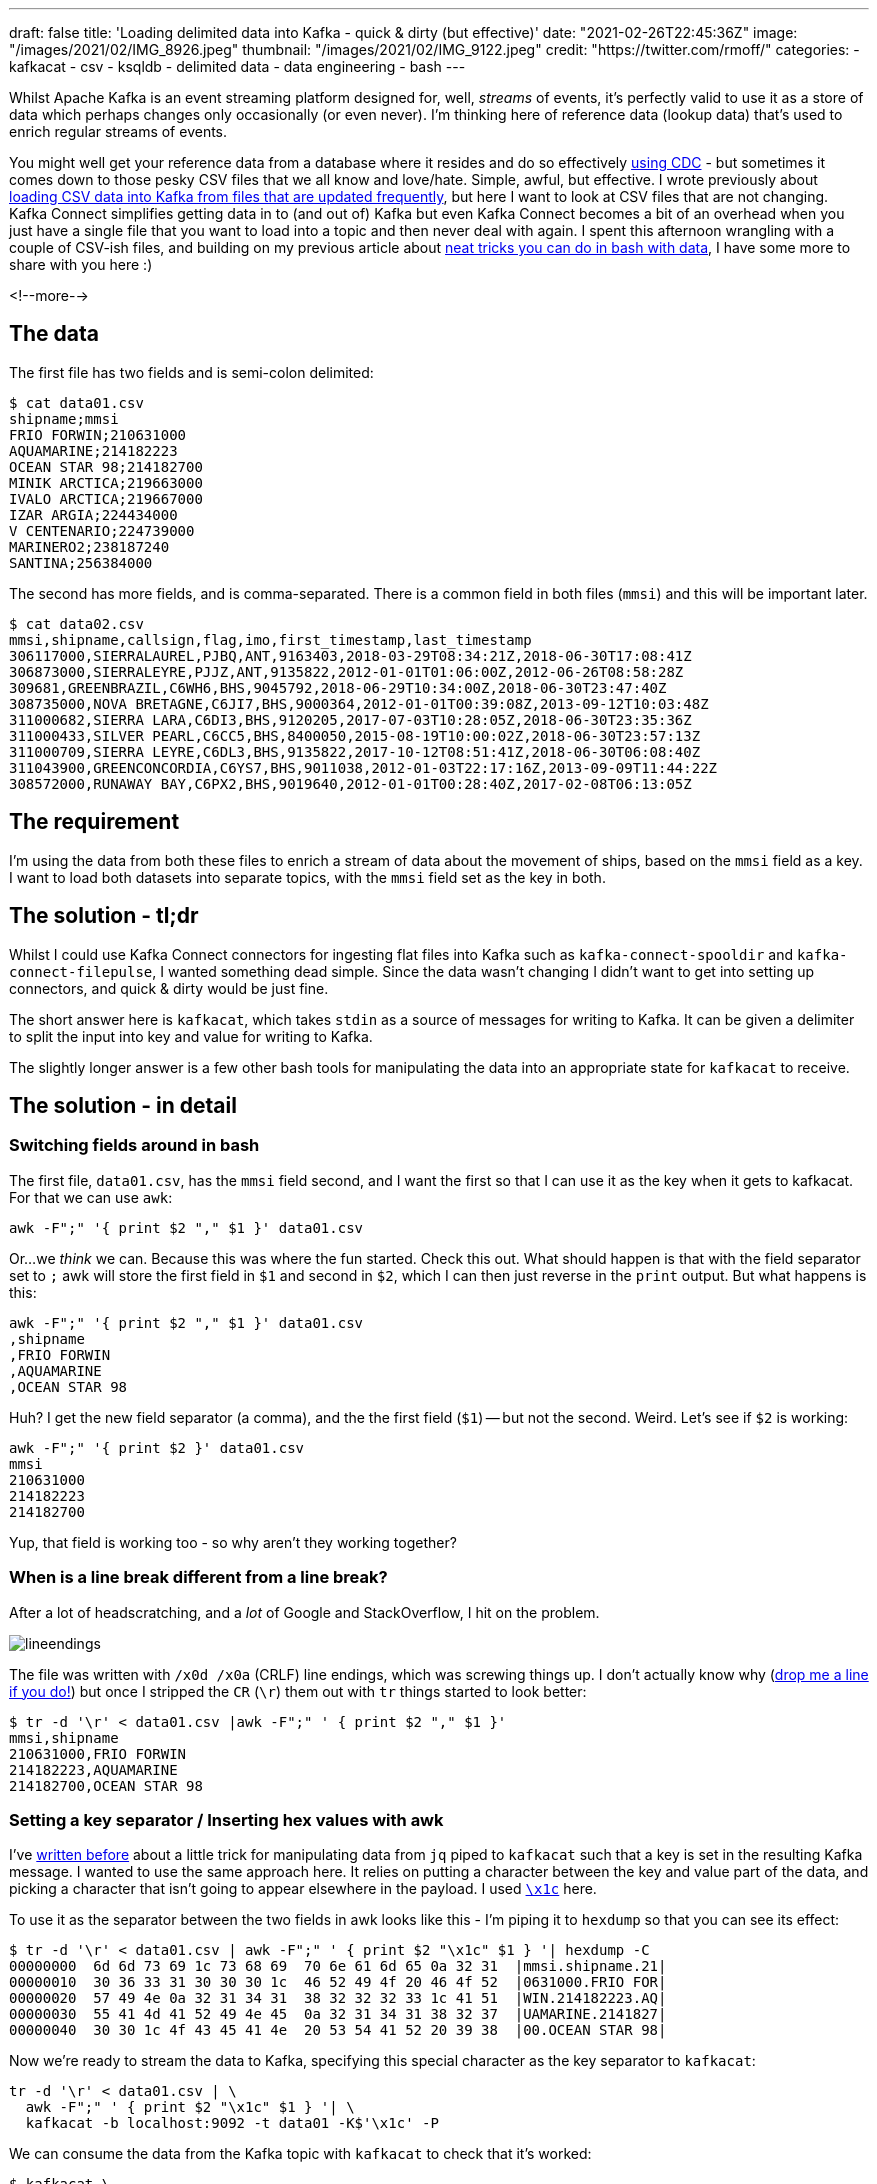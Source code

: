 ---
draft: false
title: 'Loading delimited data into Kafka - quick & dirty (but effective)'
date: "2021-02-26T22:45:36Z"
image: "/images/2021/02/IMG_8926.jpeg"
thumbnail: "/images/2021/02/IMG_9122.jpeg"
credit: "https://twitter.com/rmoff/"
categories:
- kafkacat
- csv
- ksqldb
- delimited data
- data engineering
- bash
---

:source-highlighter: rouge
:icons: font
:rouge-css: style
:rouge-style: github

Whilst Apache Kafka is an event streaming platform designed for, well, _streams_ of events, it's perfectly valid to use it as a store of data which perhaps changes only occasionally (or even never). I'm thinking here of reference data (lookup data) that's used to enrich regular streams of events. 

You might well get your reference data from a database where it resides and do so effectively https://rmoff.dev/no-more-silos[using CDC] - but sometimes it comes down to those pesky CSV files that we all know and love/hate. Simple, awful, but effective. I wrote previously about link:/2020/06/17/loading-csv-data-into-kafka/[loading CSV data into Kafka from files that are updated frequently], but here I want to look at CSV files that are not changing. Kafka Connect simplifies getting data in to (and out of) Kafka but even Kafka Connect becomes a bit of an overhead when you just have a single file that you want to load into a topic and then never deal with again. I spent this afternoon wrangling with a couple of CSV-ish files, and building on my previous article about link:/2021/02/02/performing-a-group-by-on-data-in-bash/[neat tricks you can do in bash with data], I have some more to share with you here :)

<!--more-->

== The data

The first file has two fields and is semi-colon delimited: 

[source,bash]
----
$ cat data01.csv
shipname;mmsi
FRIO FORWIN;210631000
AQUAMARINE;214182223
OCEAN STAR 98;214182700
MINIK ARCTICA;219663000
IVALO ARCTICA;219667000
IZAR ARGIA;224434000
V CENTENARIO;224739000
MARINERO2;238187240
SANTINA;256384000
----

The second has more fields, and is comma-separated. There is a common field in both files (`mmsi`) and this will be important later. 

[source,bash]
----
$ cat data02.csv
mmsi,shipname,callsign,flag,imo,first_timestamp,last_timestamp
306117000,SIERRALAUREL,PJBQ,ANT,9163403,2018-03-29T08:34:21Z,2018-06-30T17:08:41Z
306873000,SIERRALEYRE,PJJZ,ANT,9135822,2012-01-01T01:06:00Z,2012-06-26T08:58:28Z
309681,GREENBRAZIL,C6WH6,BHS,9045792,2018-06-29T10:34:00Z,2018-06-30T23:47:40Z
308735000,NOVA BRETAGNE,C6JI7,BHS,9000364,2012-01-01T00:39:08Z,2013-09-12T10:03:48Z
311000682,SIERRA LARA,C6DI3,BHS,9120205,2017-07-03T10:28:05Z,2018-06-30T23:35:36Z
311000433,SILVER PEARL,C6CC5,BHS,8400050,2015-08-19T10:00:02Z,2018-06-30T23:57:13Z
311000709,SIERRA LEYRE,C6DL3,BHS,9135822,2017-10-12T08:51:41Z,2018-06-30T06:08:40Z
311043900,GREENCONCORDIA,C6YS7,BHS,9011038,2012-01-03T22:17:16Z,2013-09-09T11:44:22Z
308572000,RUNAWAY BAY,C6PX2,BHS,9019640,2012-01-01T00:28:40Z,2017-02-08T06:13:05Z
----

== The requirement

I'm using the data from both these files to enrich a stream of data about the movement of ships, based on the `mmsi` field as a key. I want to load both datasets into separate topics, with the `mmsi` field set as the key in both. 

== The solution - tl;dr

Whilst I could use Kafka Connect connectors for ingesting flat files into Kafka such as `kafka-connect-spooldir` and `kafka-connect-filepulse`, I wanted something dead simple. Since the data wasn't changing I didn't want to get into setting up connectors, and quick & dirty would be just fine. 

The short answer here is `kafkacat`, which takes `stdin` as a source of messages for writing to Kafka. It can be given a delimiter to split the input into key and value for writing to Kafka.

The slightly longer answer is a few other bash tools for manipulating the data into an appropriate state for `kafkacat` to receive. 

== The solution - in detail

=== Switching fields around in bash

The first file, `data01.csv`, has the `mmsi` field second, and I want the first so that I can use it as the key when it gets to kafkacat. For that we can use `awk`: 

[source,bash]
----
awk -F";" '{ print $2 "," $1 }' data01.csv
----

Or…we _think_ we can. Because this was where the fun started. Check this out. What should happen is that with the field separator set to `;` awk will store the first field in `$1` and second in `$2`, which I can then just reverse in the `print` output. But what happens is this: 

[source,bash]
----
awk -F";" '{ print $2 "," $1 }' data01.csv
,shipname
,FRIO FORWIN
,AQUAMARINE
,OCEAN STAR 98
----

Huh? I get the new field separator (a comma), and the the first field (`$1`) -- but not the second. Weird. Let's see if `$2` is working: 

[source,bash]
----
awk -F";" '{ print $2 }' data01.csv
mmsi
210631000
214182223
214182700
----

Yup, that field is working too - so why aren't they working together? 

=== When is a line break different from a line break?

After a lot of headscratching, and a _lot_ of Google and StackOverflow, I hit on the problem. 

image::/images/2021/02/lineendings.png[]

The file was written with `/x0d /x0a` (CRLF) line endings, which was screwing things up. I don't actually know why (https://twitter.com/rmoff/[drop me a line if you do!]) but once I stripped the `CR` (`\r`) them out with `tr` things started to look better: 

[source,bash]
----
$ tr -d '\r' < data01.csv |awk -F";" ' { print $2 "," $1 }'
mmsi,shipname
210631000,FRIO FORWIN
214182223,AQUAMARINE
214182700,OCEAN STAR 98
----

=== Setting a key separator / Inserting hex values with awk

I've link:2020/09/30/setting-key-value-when-piping-from-jq-to-kafkacat/[written before] about a little trick for manipulating data from `jq` piped to `kafkacat` such that a key is set in the resulting Kafka message. I wanted to use the same approach here. It relies on putting a character between the key and value part of the data, and picking a character that isn't going to appear elsewhere in the payload. I used https://www.fileformat.info/info/unicode/char/001c/index.htm[`\x1c`] here. 

To use it as the separator between the two fields in awk looks like this - I'm piping it to `hexdump` so that you can see its effect: 

[source,bash]
----
$ tr -d '\r' < data01.csv | awk -F";" ' { print $2 "\x1c" $1 } '| hexdump -C
00000000  6d 6d 73 69 1c 73 68 69  70 6e 61 6d 65 0a 32 31  |mmsi.shipname.21|
00000010  30 36 33 31 30 30 30 1c  46 52 49 4f 20 46 4f 52  |0631000.FRIO FOR|
00000020  57 49 4e 0a 32 31 34 31  38 32 32 32 33 1c 41 51  |WIN.214182223.AQ|
00000030  55 41 4d 41 52 49 4e 45  0a 32 31 34 31 38 32 37  |UAMARINE.2141827|
00000040  30 30 1c 4f 43 45 41 4e  20 53 54 41 52 20 39 38  |00.OCEAN STAR 98|
----

Now we're ready to stream the data to Kafka, specifying this special character as the key separator to `kafkacat`: 

[source,bash]
----
tr -d '\r' < data01.csv | \
  awk -F";" ' { print $2 "\x1c" $1 } '| \
  kafkacat -b localhost:9092 -t data01 -K$'\x1c' -P
----

We can consume the data from the Kafka topic with `kafkacat` to check that it's worked: 

[source,bash]
----
$ kafkacat \
        -b localhost:9092 \
        -C -o beginning -u \
        -t data01 \
        -f 'Topic+Partition+Offset: %t+%p+%o\tKey: %k\tValue: %s\n'
Topic+Partition+Offset: data01+0+0      Key: mmsi       Value: shipname
Topic+Partition+Offset: data01+0+1      Key: 210631000  Value: FRIO FORWIN
Topic+Partition+Offset: data01+0+2      Key: 214182223  Value: AQUAMARINE
Topic+Partition+Offset: data01+0+3      Key: 214182700  Value: OCEAN STAR 98
----

_NOTE: The CSV header line has been ingested as a data row; if we were fussed we could filter it out prior to ingest with `head`._

So: one file down, one to go. The second one is a bit more tricky because we've got more fields to deal with. I don't really want to start writing `awk` statements with a long list of field numbers and separators, so let's see how we can do it a bit smarter. 

=== Changing the first comma in a CSV file in bash

Unlike the previous file, the key field (`mmsi`) _is_ the first field in this file so we don't need to reorder things. 

[source,bash]
----
head data02.csv
mmsi,shipname,callsign,flag,imo,first_timestamp,last_timestamp
306117000,SIERRALAUREL,PJBQ,ANT,9163403,2018-03-29T08:34:21Z,2018-06-30T17:08:41Z
306873000,SIERRALEYRE,PJJZ,ANT,9135822,2012-01-01T01:06:00Z,2012-06-26T08:58:28Z
309681,GREENBRAZIL,C6WH6,BHS,9045792,2018-06-29T10:34:00Z,2018-06-30T23:47:40Z
----

We do, however, want to change the comma into our bespoke key/value delimiter. This time I reached for `sed` (although if there's one thing I learnt from my afternoon of Googling is that `sed` and `awk` and always `perl` usually can be twisted to perform the same function). 

In `sed` the very common usage is to change one thing for another—so much so that it's become shorthand amongst nerds when reviewing documents to report a tyop (`s/tyop/typo`) -- see what I did there? ;-) 

So, with `sed` if you specify a trailing `/g` in the replacement expression then all matches are replaced: 

[source,bash]
----
$ echo 'one_two_three' | sed 's/_/ FOO /g'
one FOO two FOO three
----

Without the trailing `/g` only the first match is replaced: 

[source,bash]
----
$ echo 'one_two_three' | sed 's/_/ FOO /'
one FOO two_three
----

So we can use this to replace the first comma (after our key field), whilst leaving the others alone. As before we needed to strip out the `CR` characters in the line breaks with `tr`: 

[source,bash]
----
$ tr -d '\r' < data02.csv|sed 's/,/ FOO /'
mmsi FOO shipname,callsign,flag,imo,first_timestamp,last_timestamp
306117000 FOO SIERRALAUREL,PJBQ,ANT,9163403,2018-03-29T08:34:21Z,2018-06-30T17:08:41Z
306873000 FOO SIERRALEYRE,PJJZ,ANT,9135822,2012-01-01T01:06:00Z,2012-06-26T08:58:28Z
309681 FOO GREENBRAZIL,C6WH6,BHS,9045792,2018-06-29T10:34:00Z,2018-06-30T23:47:40Z
----

Now all we need to do is replace ` FOO ` with a single-character hex value that we can use for the key delimiter in `kafkacat`. And this was where it got sticky. 

=== Using a hex value in the replacement argument of `sed`

I started off with the fairly obvious, which didn't work - I just got a literal `x1c` value: 

[source,bash]
----
$ tr -d '\r' < data02.csv|sed 's/,/\x1c/'
mmsix1cshipname,callsign,flag,imo,first_timestamp,last_timestamp
306117000x1cSIERRALAUREL,PJBQ,ANT,9163403,2018-03-29T08:34:21Z,2018-06-30T17:08:41Z
306873000x1cSIERRALEYRE,PJJZ,ANT,9135822,2012-01-01T01:06:00Z,2012-06-26T08:58:28Z
309681x1cGREENBRAZIL,C6WH6,BHS,9045792,2018-06-29T10:34:00Z,2018-06-30T23:47:40Z
----

All that Google wanted to tell me was how to _replace_ a hex value with `sed`, rather than use hex *in the replacement*. Eventually I found https://stackoverflow.com/a/28059344/350613[this answer on StackOverflow] which set me on the right lines - using `$(printf '\x1c')` (and because that uses single quotes, change the sed expression to be surrounded by double quotes)

[source,bash]
----
tr -d '\r' < data02.csv|sed "s/,/$(printf '\x1c')/"|hexdump -C
00000000  6d 6d 73 69 1c 73 68 69  70 6e 61 6d 65 2c 63 61  |mmsi.shipname,ca|
00000010  6c 6c 73 69 67 6e 2c 66  6c 61 67 2c 69 6d 6f 2c  |llsign,flag,imo,|
00000020  66 69 72 73 74 5f 74 69  6d 65 73 74 61 6d 70 2c  |first_timestamp,|
00000030  6c 61 73 74 5f 74 69 6d  65 73 74 61 6d 70 0a 33  |last_timestamp.3|
00000040  30 36 31 31 37 30 30 30  1c 53 49 45 52 52 41 4c  |06117000.SIERRAL|
00000050  41 55 52 45 4c 2c 50 4a  42 51 2c 41 4e 54 2c 39  |AUREL,PJBQ,ANT,9|
00000060  31 36 33 34 30 33 2c 32  30 31 38 2d 30 33 2d 32  |163403,2018-03-2|
00000070  39 54 30 38 3a 33 34 3a  32 31 5a 2c 32 30 31 38  |9T08:34:21Z,2018|
00000080  2d 30 36 2d 33 30 54 31  37 3a 30 38 3a 34 31 5a  |-06-30T17:08:41Z|
----

So after this I ended up with 

[source,bash]
----
tr -d '\r' < data02.csv | \
  sed  "s/,/$(printf '\x1c')/" | \
  kafkacat -b localhost:9092 -t data02 -K$'\x1c' -P
----

Which worked a treat and loaded the data which looked like this once loaded: 

[source,bash]
----
$ kafkacat \
        -b localhost:9092 \
        -C -o beginning -u \
        -t data02 \
        -f 'Topic+Partition+Offset: %t+%p+%o\tKey: %k\tValue: %s\n'
Topic+Partition+Offset: data02+0+0      Key: mmsi       Value: shipname,callsign,flag,imo,first_timestamp,last_timestamp
Topic+Partition+Offset: data02+0+1      Key: 306117000  Value: SIERRALAUREL,PJBQ,ANT,9163403,2018-03-29T08:34:21Z,2018-06-30T17:08:41Z
Topic+Partition+Offset: data02+0+2      Key: 306873000  Value: SIERRALEYRE,PJJZ,ANT,9135822,2012-01-01T01:06:00Z,2012-06-26T08:58:28Z
Topic+Partition+Offset: data02+0+3      Key: 309681     Value: GREENBRAZIL,C6WH6,BHS,9045792,2018-06-29T10:34:00Z,2018-06-30T23:47:40Z
----

== Using the data

So, whilst my explanations may have been verbose, the actual result was relatively simple. With the data loaded into Kafka topics I could fire up ksqlDB (in which I was doing the stream processing) and define a table over each topic. The key (!!) thing with tables is that the Kafka message key must be the key declared in the table—which is why we did that extra work above at ingest time.  

[source,sql]
----
CREATE TABLE data01 (mmsi BIGINT PRIMARY KEY, shipname_raw varchar) 
  WITH (KAFKA_TOPIC='data01', FORMAT='DELIMITED');

CREATE TABLE data02 (mmsi BIGINT PRIMARY KEY,shipname VARCHAR,callsign VARCHAR,flag VARCHAR,imo VARCHAR,first_timestamp VARCHAR,last_timestamp VARCHAR)
  WITH (KAFKA_TOPIC='data02', FORMAT='DELIMITED');
----

And with the tables defined, I could query them: 

[source,sql]
----
ksql> SELECT * FROM data01 EMIT CHANGES LIMIT 3;
+-----------+--------------+
|MMSI       |SHIPNAME_RAW  |
+-----------+--------------+
|210631000  |FRIO FORWIN   |
|214182223  |AQUAMARINE    |
|214182700  |OCEAN STAR 98 |
Limit Reached
Query terminated

ksql> SELECT * FROM data02 EMIT CHANGES LIMIT 3;
+----------+-------------+---------+-----+--------+---------------------+---------------------+
|MMSI      |SHIPNAME     |CALLSIGN |FLAG |IMO     |FIRST_TIMESTAMP      |LAST_TIMESTAMP       |
+----------+-------------+---------+-----+--------+---------------------+---------------------+
|306117000 |SIERRALAUREL |PJBQ     |ANT  |9163403 |2018-03-29T08:34:21Z |2018-06-30T17:08:41Z |
|306873000 |SIERRALEYRE  |PJJZ     |ANT  |9135822 |2012-01-01T01:06:00Z |2012-06-26T08:58:28Z |
|309681    |GREENBRAZIL  |C6WH6    |BHS  |9045792 |2018-06-29T10:34:00Z |2018-06-30T23:47:40Z |
Limit Reached
Query terminated
----
